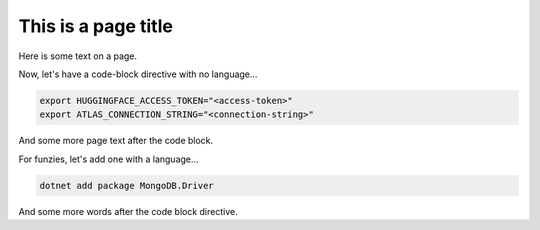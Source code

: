 ====================
This is a page title
====================

Here is some text on a page.

Now, let's have a code-block directive with no language...

.. code-block::

   export HUGGINGFACE_ACCESS_TOKEN="<access-token>"
   export ATLAS_CONNECTION_STRING="<connection-string>"

And some more page text after the code block.

For funzies, let's add one with a language...

.. code-block:: shell

   dotnet add package MongoDB.Driver

And some more words after the code block directive.